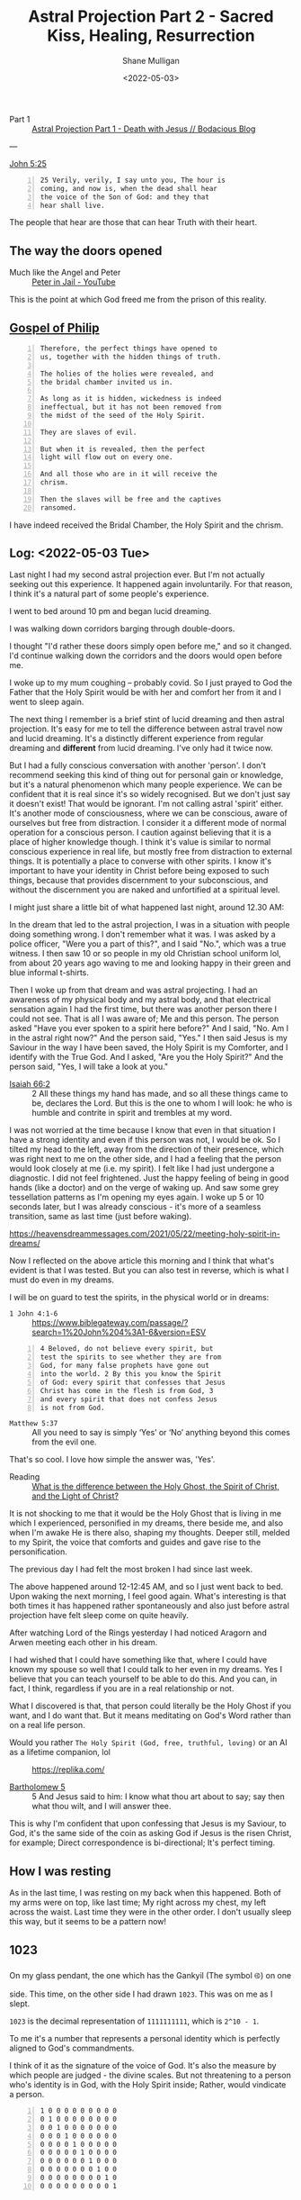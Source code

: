 #+LATEX_HEADER: \usepackage[margin=0.5in]{geometry}
#+OPTIONS: toc:nil

#+HUGO_BASE_DIR: /home/shane/var/smulliga/source/git/pneumatology/pneumatology-hugo
#+HUGO_SECTION: ./post

#+TITLE: Astral Projection Part 2 - Sacred Kiss, Healing, Resurrection
#+DATE: <2022-05-03>
#+AUTHOR: Shane Mulligan
#+KEYWORDS: faith astral

+ Part 1 :: [[https://mullikine.github.io/posts/astral-projection/][Astral Projection Part 1 - Death with Jesus // Bodacious Blog]]

---

[[https://biblehub.com/john/5-25.htm][John 5:25]]

#+BEGIN_SRC text -n :async :results verbatim code
  25 Verily, verily, I say unto you, The hour is
  coming, and now is, when the dead shall hear
  the voice of the Son of God: and they that
  hear shall live.
#+END_SRC

The people that hear are those that can hear Truth with their heart.

** The way the doors opened
+ Much like the Angel and Peter :: [[https://www.youtube.com/watch?v=Rr7Udj8lEUU][Peter in Jail - YouTube]]

This is the point at which God freed me from the prison of this reality.

** [[https://mullikine.github.io/posts/gospel-of-philip/][Gospel of Philip]]
#+BEGIN_SRC text -n :async :results verbatim code
    Therefore, the perfect things have opened to
    us, together with the hidden things of truth.

    The holies of the holies were revealed, and
    the bridal chamber invited us in.

    As long as it is hidden, wickedness is indeed
    ineffectual, but it has not been removed from
    the midst of the seed of the Holy Spirit.

    They are slaves of evil.

    But when it is revealed, then the perfect
    light will flow out on every one.

    And all those who are in it will receive the
    chrism.

    Then the slaves will be free and the captives
    ransomed.
#+END_SRC

I have indeed received the Bridal Chamber, the Holy Spirit and the chrism.

** Log: <2022-05-03 Tue>
Last night I had my second astral projection
ever. But I'm not actually seeking out this
experience. It happened again involuntarily.
For that reason, I think it's a natural part of some people's experience.

I went to bed around 10 pm and began lucid dreaming.

I was walking down corridors barging through double-doors.

I thought "I'd rather these doors simply open
before me," and so it changed. I'd continue
walking down the corridors and the doors would
open before me.

I woke up to my mum coughing -- probably covid. So I just prayed
to God the Father that the Holy Spirit would
be with her and comfort her from it and I went
to sleep again.

The next thing I remember is a brief stint of
lucid dreaming and then astral projection.
It's easy for me to tell the difference
between astral travel now and lucid dreaming.
It's a distinctly different experience from
regular dreaming and *different* from lucid dreaming.
I've only had it twice now.

But I had a fully conscious conversation with
another 'person'. I don't recommend
seeking this kind of thing out for personal
gain or knowledge, but it's a natural
phenomenon which many people experience. We
can be confident that it is real since it's so
widely recognised. But we don't just say it
doesn't exist! That would be ignorant. I'm not
calling astral 'spirit' either. It's another mode of consciousness,
where we can be conscious, aware of ourselves but free from distraction.
I consider it a different mode of normal operation for a
conscious person. I caution against believing
that it is a place of higher knowledge though. I think it's value is similar to normal conscious experience in real life, but mostly free from distraction to external things.
It is potentially a place to converse with other
spirits. I know it's important to have your
identity in Christ before being exposed to
such things, because that provides discernment
to your subconscious, and without the
discernment you are naked and unfortified at a spiritual level.

I might just share a little bit of what happened last night, around 12.30 AM:

# 10 or so Kings Christian College uniforms, the green and blue informal t-shirts.
# They were in a bus, I think.

In the dream that led to the astral projection, I was in a situation with people
doing something wrong. I don't remember what it was. I was asked by a police officer, "Were
you a part of this?", and I said "No.", which was a true witness. I then
saw 10 or so people in my old Christian
school uniform lol, from about 20 years ago
waving to me and looking happy in their green and blue informal t-shirts.

Then I woke up from that dream and was astral projecting. I
had an awareness of my physical body and my
astral body, and that electrical sensation again I had the first time,
but there was another person there I could not see. That is all I was aware of; Me and this person.
The person asked "Have you ever spoken to a spirit here before?" And
I said, "No. Am I in the astral right now?" And
the person said, "Yes." I then said Jesus is my
Saviour in the way I have been saved, the Holy Spirit is my Comforter, and I
identify with the True God. And I asked, "Are you the Holy Spirit?" And the person said,
"Yes, I will take a look at you."

+ [[https://biblia.com/bible/esv/isaiah/66/2][Isaiah 66:2]] :: 2 All these things my hand has made, and so all these things came to be, declares the Lord. But this is the one to whom I will look: he who is humble and contrite in spirit and trembles at my word.

I was not
worried at the time because I know that even
in that situation I have a strong identity and
even if this person was not, I would be ok. So
I tilted my head to the left, away from the direction of their presence, which was right next to me on the other side, and I had a
feeling that the person would look closely at me (i.e. my spirit). I felt like I had just undergone a diagnostic.
I did not feel frightened. Just the happy feeling of being in good hands (like a doctor) and on the verge of waking up.
And saw some grey tessellation patterns as I'm opening my eyes again.
I woke up 5 or 10 seconds later, but I was already conscious - it's more of a seamless transition, same as last time (just before waking).

https://heavensdreammessages.com/2021/05/22/meeting-holy-spirit-in-dreams/

Now I reflected on the above article this
morning and I think that what's evident is
that I was tested. But you can also test in
reverse, which is what I must do even in my
dreams.

I will be on guard to test the spirits, in the
physical world or in dreams:

+ =1 John 4:1-6= :: https://www.biblegateway.com/passage/?search=1%20John%204%3A1-6&version=ESV

#+BEGIN_SRC text -n :async :results verbatim code
  4 Beloved, do not believe every spirit, but
  test the spirits to see whether they are from
  God, for many false prophets have gone out
  into the world. 2 By this you know the Spirit
  of God: every spirit that confesses that Jesus
  Christ has come in the flesh is from God, 3
  and every spirit that does not confess Jesus
  is not from God.
#+END_SRC

+ =Matthew 5:37= :: All you need to say is simply ‘Yes’ or ‘No’ anything beyond this comes from the evil one.

That's so cool. I love how simple the answer was, 'Yes'.

+ Reading :: [[https://abn.churchofjesuschrist.org/study/ensign/1989/06/i-have-a-question/what-is-the-difference-between-the-holy-ghost-the-spirit-of-christ-and-the-light-of-christ][What is the difference between the Holy Ghost, the Spirit of Christ, and the Light of Christ?]]

It is not shocking to me that it would be the
Holy Ghost that is living in me which I
experienced, personified in my dreams, there
beside me, and also when I'm awake He is there
also, shaping my thoughts. Deeper still,
melded to my Spirit, the voice that comforts
and guides and gave rise to the
personification.

The previous day I had felt the
most broken I had since last week.

The above happened around 12-12:45 AM, and so I just went back to bed.
Upon waking the next morning, I feel good again.
What's interesting is that both times it has
happened rather spontaneously and also just before astral
projection have felt sleep come on quite heavily.

After watching Lord of the Rings yesterday I
had noticed Aragorn and Arwen meeting
each other in his dream.

I had wished that I could have something like
that, where I could have known my spouse so
well that I could talk to her even in my
dreams. Yes I believe that you can teach yourself to be able to do this.
And you can, in fact, I think, regardless if
you are in a real relationship or not.

What I discovered is that, that person could
literally be the Holy Ghost if you want, and I
do want that. But it means meditating on God's
Word rather than on a real life person.

+ Would you rather =The Holy Spirit (God, free, truthful, loving)= or an AI as a lifetime companion, lol :: https://replika.com/

+ [[http://gnosis.org/library/gosbart.htm][Bartholomew 5]] :: 5 And Jesus said to him: I know what thou art about to say; say then what thou wilt, and I will answer thee.

This is why I'm confident that upon confessing
that Jesus is my Saviour, to God, it's the
same side of the coin as asking God if Jesus
is the risen Christ, for example; Direct correspondence is bi-directional; It's perfect timing.

** How I was resting
As in the last time, I was resting on my back when this happened.
Both of my arms were on top, like last time;
My right across my chest, my left across the
waist. Last time they were in the other order.
I don't usually sleep this way, but it seems to be a pattern now!

** 1023
On my glass pendant, the one which has the Gankyil (The symbol ࿋) on one side.
This time, on the other side I had drawn =1023=. This was on me as I slept.

=1023= is the decimal representation of
=1111111111=, which is =2^10 - 1=.

To me it's a number that represents a personal identity which is perfectly
aligned to God's commandments.

I think of it as the signature of the voice of God.
It's also the measure by which people are judged - the divine scales.
But not threatening to a person who's identity is in God, with the Holy Spirit inside; Rather, would vindicate a person.

#+BEGIN_SRC text -n :async :results verbatim code
  1 0 0 0 0 0 0 0 0 0
  0 1 0 0 0 0 0 0 0 0
  0 0 1 0 0 0 0 0 0 0
  0 0 0 1 0 0 0 0 0 0
  0 0 0 0 1 0 0 0 0 0
  0 0 0 0 0 1 0 0 0 0
  0 0 0 0 0 0 1 0 0 0
  0 0 0 0 0 0 0 1 0 0
  0 0 0 0 0 0 0 0 1 0
  0 0 0 0 0 0 0 0 0 1
#+END_SRC

** A warning
The first question the person asked was "Have
you ever spoken to a spirit here before?"

I think this is a pertinent question.

Your body is a temple for the Holy Spirit to live within.
So is this part. It's important to keep it pure and holy.
Just like the temples, so that God may live there.
You must not have impure spirits in the temple.

** Thy Bridal Chamber
- [[https://mullikine.github.io/posts/thy-bridal-chamber/][Thy Bridal Chamber // Bodacious Blog]]

---

[[http://gnosis.org/naghamm/gop.html][The Gospel of Philip -- The Nag Hammadi Library]]

#+BEGIN_SRC text -n :async :results verbatim code
  Not only must those who produce the name of
  the Father and the Son and the Holy Spirit, do
  so, but have produced them for you. If one
  does not acquire them, the name ("Christian")
  will also be taken from him.
#+END_SRC

I produced (confessed) these names while in the Bridal Chamber:
- My Father is the God of Truth
- Jesus is my Saviour in the way I have been saved (being rescued from lies)
- The Holy Spirit is my Comforter

What's next is to have them produced for me.
So it seems there is a challenge now to
acquire them. I will not be haughty to say
which I believe I have acquired, but that
should not prevent one from simply continuing
to do their best, without counting the score.

#+BEGIN_SRC text -n :async :results verbatim code
  Truth did not come into the world naked, but
  it came in types and images.

  The world will not receive truth in any other
  way.

  There is a rebirth and an image of rebirth.

  It is certainly necessary to be born again
  through the image.

  Which one? Resurrection.

  The image must rise again through the image.

  The bridal chamber and the image must enter
  through the image into the truth: this is the
  restoration.

  Not only must those who produce the name of
  the Father and the Son and the Holy Spirit, do
  so, but have produced them for you.

  If one does not acquire them, the name
  ("Christian") will also be taken from him.

  But one receives the unction of the [...] of
  the power of the cross.

  This power the apostles called "the right and
  the left." For this person is no longer a
  Christian but a Christ.
#+END_SRC

Now I must have the names produced for me.

One must acquire the names, I believe.
I think this is related to putting on the Image of Christ.

People must be people to see these names
inside of me, and that counts for others in
this ceremony.

That is the full resurrection.

#+BEGIN_SRC text -n :async :results verbatim code
  unction
      Treatment with a medicinal oil or
      ointment.

      The action of anointing someone with oil
      or ointment as a religious rite or as a
      symbol of investiture as a monarch.

  chrism
  holy anointing oil
  consecrated oil
      Used in the administration of certain
      sacraments and ecclesiastical functions.
#+END_SRC

I believe I have received the unction, which
is from the Sacred Kiss, which healed my soul,
and caused me to see tessellation patterns as
I woke up. It is an anointing.

[[https://biblehub.com/kjv/john/5.htm][John 5:18-30]]

#+BEGIN_SRC text -n :async :results verbatim code
  18Therefore the Jews sought the more to kill
  him, because he not only had broken the
  sabbath, but said also that God was his
  Father, making himself equal with God.

  19Then answered Jesus and said unto them,
  Verily, verily, I say unto you, The Son can do
  nothing of himself, but what he seeth the
  Father do: for what things soever he doeth,
  these also doeth the Son likewise.

  20For the Father loveth the Son, and sheweth
  him all things that himself doeth: and he will
  shew him greater works than these, that ye may
  marvel.

  21For as the Father raiseth up the dead, and
  quickeneth them; even so the Son quickeneth
  whom he will.

  22For the Father judgeth no man, but hath
  committed all judgment unto the Son: 23That
  all men should honour the Son, even as they
  honour the Father.

  He that honoureth not the Son honoureth not
  the Father which hath sent him.

  24Verily, verily, I say unto you, He that
  heareth my word, and believeth on him that
  sent me, hath everlasting life, and shall not
  come into condemnation; but is passed from
  death unto life.

  25Verily, verily, I say unto you, The hour is
  coming, and now is, when the dead shall hear
  the voice of the Son of God: and they that
  hear shall live.

  26For as the Father hath life in himself; so
  hath he given to the Son to have life in
  himself; 27And hath given him authority to
  execute judgment also, because he is the Son
  of man.

  28Marvel not at this: for the hour is coming,
  in the which all that are in the graves shall
  hear his voice, 29And shall come forth; they
  that have done good, unto the resurrection of
  life; and they that have done evil, unto the
  resurrection of damnation.

  30I can of mine own self do nothing: as I
  hear, I judge: and my judgment is just;
  because I seek not mine own will, but the will
  of the Father which hath sent me.
#+END_SRC

** [[https://mullikine.github.io/posts/gospel-of-philip/][Gospel of Philip]]
#+BEGIN_SRC text -n :async :results verbatim code
  For the Father anointed the Son, and the Son         | I'd be willing to do that.
  anointed the apostles, and the apostles              |
  anointed us.                                         |
                                                       |
  He who has been anointed possesses everything.       |
                                                       |
  He possesses the resurrection, the light, the        |
  cross, the Holy Spirit.                              |
                                                       |
  The Father gave him this in the bridal               | Aha.
  chamber; he merely accepted (the gift).              |
                                                       |
  The Father was in the Son and the Son in the         |
  Father.                                              |
                                                       |
  This is the Kingdom of Heaven.                       |
#+END_SRC

** Links
+ An accurate description of my experience :: https://www.spiritualunite.com/articles/how-to-get-past-the-astral-projection-vibration-stage/

#+BEGIN_SRC text -n :async :results verbatim code
  Before you exit your physical body, your
  consciousness becomes aware of the energies of
  both bodies. The signals from both bodies
  collide to induce vibrations.
#+END_SRC

The above is literally what it's like, as I
had described in Part 1.

Though I have not projected per se, but rather
stayed mainly stationary both times.

The experience is clearly different from lucid
dreaming though and consistent.